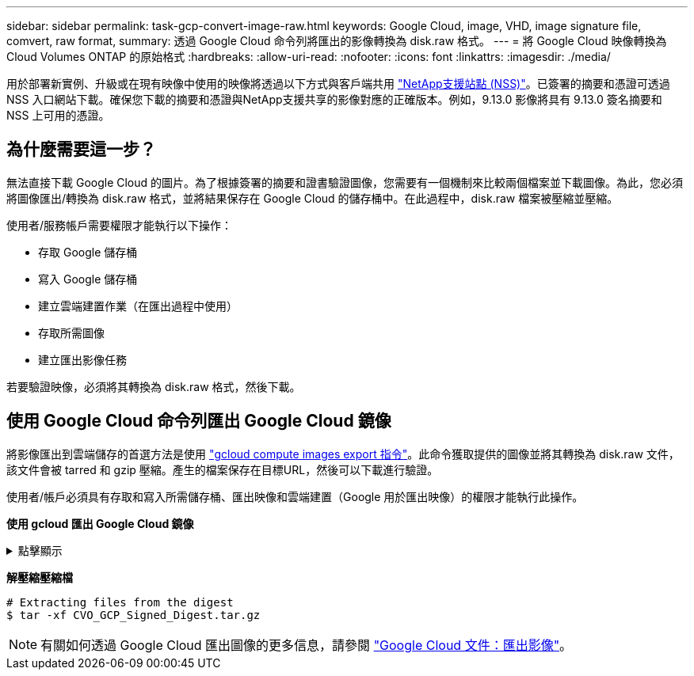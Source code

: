 ---
sidebar: sidebar 
permalink: task-gcp-convert-image-raw.html 
keywords: Google Cloud, image, VHD, image signature file, comvert, raw format, 
summary: 透過 Google Cloud 命令列將匯出的影像轉換為 disk.raw 格式。 
---
= 將 Google Cloud 映像轉換為Cloud Volumes ONTAP 的原始格式
:hardbreaks:
:allow-uri-read: 
:nofooter: 
:icons: font
:linkattrs: 
:imagesdir: ./media/


[role="lead"]
用於部署新實例、升級或在現有映像中使用的映像將透過以下方式與客戶端共用 https://mysupport.netapp.com/site/products/all/details/cloud-volumes-ontap/downloads-tab["NetApp支援站點 (NSS)"^]。已簽署的摘要和憑證可透過 NSS 入口網站下載。確保您下載的摘要和憑證與NetApp支援共享的影像對應的正確版本。例如，9.13.0 影像將具有 9.13.0 簽名摘要和 NSS 上可用的憑證。



== 為什麼需要這一步？

無法直接下載 Google Cloud 的圖片。為了根據簽署的摘要和證書驗證圖像，您需要有一個機制來比較兩個檔案並下載圖像。為此，您必須將圖像匯出/轉換為 disk.raw 格式，並將結果保存在 Google Cloud 的儲存桶中。在此過程中，disk.raw 檔案被壓縮並壓縮。

使用者/服務帳戶需要權限才能執行以下操作：

* 存取 Google 儲存桶
* 寫入 Google 儲存桶
* 建立雲端建置作業（在匯出過程中使用）
* 存取所需圖像
* 建立匯出影像任務


若要驗證映像，必須將其轉換為 disk.raw 格式，然後下載。



== 使用 Google Cloud 命令列匯出 Google Cloud 鏡像

將影像匯出到雲端儲存的首選方法是使用 https://cloud.google.com/sdk/gcloud/reference/compute/images/export["gcloud compute images export 指令"^]。此命令獲取提供的圖像並將其轉換為 disk.raw 文件，該文件會被 tarred 和 gzip 壓縮。產生的檔案保存在目標URL，然後可以下載進行驗證。

使用者/帳戶必須具有存取和寫入所需儲存桶、匯出映像和雲端建置（Google 用於匯出映像）的權限才能執行此操作。

*使用 gcloud 匯出 Google Cloud 鏡像*

.點擊顯示
[%collapsible]
====
[source]
----
$ gcloud compute images export \
    --destination-uri DESTINATION_URI \
    --image IMAGE_NAME

# For our example:
$ gcloud compute images export \
    --destination-uri gs://vsa-dev-bucket1/example-user-exportimage-gcp-demo \
    --image example-user-20230120115139


## DEMO ##
# Step 1 - Optional: Checking access and listing objects in the destination bucket
$ gsutil ls gs://example-user-export-image-bucket/

# Step 2 - Exporting the desired image to the bucket
$ gcloud compute images export --image example-user-export-image-demo --destination-uri gs://example-user-export-image-bucket/export-demo.tar.gz
Created [https://cloudbuild.googleapis.com/v1/projects/example-demo-project/locations/us-central1/builds/xxxxxxxxxxxx].
Logs are available at [https://console.cloud.google.com/cloud-build/builds;region=us-central1/xxxxxxxxxxxx?project=xxxxxxxxxxxx].
[image-export]: 2023-01-25T18:13:48Z Fetching image "example-user-export-image-demo" from project "example-demo-project".
[image-export]: 2023-01-25T18:13:49Z Validating workflow
[image-export]: 2023-01-25T18:13:49Z Validating step "setup-disks"
[image-export]: 2023-01-25T18:13:49Z Validating step "image-export-export-disk"
[image-export.image-export-export-disk]: 2023-01-25T18:13:49Z Validating step "setup-disks"
[image-export.image-export-export-disk]: 2023-01-25T18:13:49Z Validating step "run-image-export-export-disk"
[image-export.image-export-export-disk]: 2023-01-25T18:13:50Z Validating step "wait-for-inst-image-export-export-disk"
[image-export.image-export-export-disk]: 2023-01-25T18:13:50Z Validating step "copy-image-object"
[image-export.image-export-export-disk]: 2023-01-25T18:13:50Z Validating step "delete-inst"
[image-export]: 2023-01-25T18:13:51Z Validation Complete
[image-export]: 2023-01-25T18:13:51Z Workflow Project: example-demo-project
[image-export]: 2023-01-25T18:13:51Z Workflow Zone: us-central1-c
[image-export]: 2023-01-25T18:13:51Z Workflow GCSPath: gs://example-demo-project-example-bkt-us/
[image-export]: 2023-01-25T18:13:51Z Example scratch path: https://console.cloud.google.com/storage/browser/example-demo-project-example-bkt-us/example-image-export-20230125-18:13:49-r88px
[image-export]: 2023-01-25T18:13:51Z Uploading sources
[image-export]: 2023-01-25T18:13:51Z Running workflow
[image-export]: 2023-01-25T18:13:51Z Running step "setup-disks" (CreateDisks)
[image-export.setup-disks]: 2023-01-25T18:13:51Z CreateDisks: Creating disk "disk-image-export-image-export-r88px".
[image-export]: 2023-01-25T18:14:02Z Step "setup-disks" (CreateDisks) successfully finished.
[image-export]: 2023-01-25T18:14:02Z Running step "image-export-export-disk" (IncludeWorkflow)
[image-export.image-export-export-disk]: 2023-01-25T18:14:02Z Running step "setup-disks" (CreateDisks)
[image-export.image-export-export-disk.setup-disks]: 2023-01-25T18:14:02Z CreateDisks: Creating disk "disk-image-export-export-disk-image-export-image-export--r88px".
[image-export.image-export-export-disk]: 2023-01-25T18:14:02Z Step "setup-disks" (CreateDisks) successfully finished.
[image-export.image-export-export-disk]: 2023-01-25T18:14:02Z Running step "run-image-export-export-disk" (CreateInstances)
[image-export.image-export-export-disk.run-image-export-export-disk]: 2023-01-25T18:14:02Z CreateInstances: Creating instance "inst-image-export-export-disk-image-export-image-export--r88px".
[image-export.image-export-export-disk]: 2023-01-25T18:14:08Z Step "run-image-export-export-disk" (CreateInstances) successfully finished.
[image-export.image-export-export-disk.run-image-export-export-disk]: 2023-01-25T18:14:08Z CreateInstances: Streaming instance "inst-image-export-export-disk-image-export-image-export--r88px" serial port 1 output to https://storage.cloud.google.com/example-demo-project-example-bkt-us/example-image-export-20230125-18:13:49-r88px/logs/inst-image-export-export-disk-image-export-image-export--r88px-serial-port1.log
[image-export.image-export-export-disk]: 2023-01-25T18:14:08Z Running step "wait-for-inst-image-export-export-disk" (WaitForInstancesSignal)
[image-export.image-export-export-disk.wait-for-inst-image-export-export-disk]: 2023-01-25T18:14:08Z WaitForInstancesSignal: Instance "inst-image-export-export-disk-image-export-image-export--r88px": watching serial port 1, SuccessMatch: "ExportSuccess", FailureMatch: ["ExportFailed:"] (this is not an error), StatusMatch: "GCEExport:".
[image-export.image-export-export-disk.wait-for-inst-image-export-export-disk]: 2023-01-25T18:14:29Z WaitForInstancesSignal: Instance "inst-image-export-export-disk-image-export-image-export--r88px": StatusMatch found: "GCEExport: <serial-output key:'source-size-gb' value:'10'>"
[image-export.image-export-export-disk.wait-for-inst-image-export-export-disk]: 2023-01-25T18:14:29Z WaitForInstancesSignal: Instance "inst-image-export-export-disk-image-export-image-export--r88px": StatusMatch found: "GCEExport: Running export tool."
[image-export.image-export-export-disk.wait-for-inst-image-export-export-disk]: 2023-01-25T18:14:29Z WaitForInstancesSignal: Instance "inst-image-export-export-disk-image-export-image-export--r88px": StatusMatch found: "GCEExport: Disk /dev/sdb is 10 GiB, compressed size will most likely be much smaller."
[image-export.image-export-export-disk.wait-for-inst-image-export-export-disk]: 2023-01-25T18:14:29Z WaitForInstancesSignal: Instance "inst-image-export-export-disk-image-export-image-export--r88px": StatusMatch found: "GCEExport: Beginning export process..."
[image-export.image-export-export-disk.wait-for-inst-image-export-export-disk]: 2023-01-25T18:14:29Z WaitForInstancesSignal: Instance "inst-image-export-export-disk-image-export-image-export--r88px": StatusMatch found: "GCEExport: Copying \"/dev/sdb\" to gs://example-demo-project-example-bkt-us/example-image-export-20230125-18:13:49-r88px/outs/image-export-export-disk.tar.gz."
[image-export.image-export-export-disk.wait-for-inst-image-export-export-disk]: 2023-01-25T18:14:29Z WaitForInstancesSignal: Instance "inst-image-export-export-disk-image-export-image-export--r88px": StatusMatch found: "GCEExport: Using \"/root/upload\" as the buffer prefix, 1.0 GiB as the buffer size, and 4 as the number of workers."
[image-export.image-export-export-disk.wait-for-inst-image-export-export-disk]: 2023-01-25T18:14:29Z WaitForInstancesSignal: Instance "inst-image-export-export-disk-image-export-image-export--r88px": StatusMatch found: "GCEExport: Creating gzipped image of \"/dev/sdb\"."
[image-export.image-export-export-disk.wait-for-inst-image-export-export-disk]: 2023-01-25T18:14:29Z WaitForInstancesSignal: Instance "inst-image-export-export-disk-image-export-image-export--r88px": StatusMatch found: "GCEExport: Read 1.0 GiB of 10 GiB (212 MiB/sec), total written size: 992 MiB (198 MiB/sec)"
[image-export.image-export-export-disk.wait-for-inst-image-export-export-disk]: 2023-01-25T18:14:59Z WaitForInstancesSignal: Instance "inst-image-export-export-disk-image-export-image-export--r88px": StatusMatch found: "GCEExport: Read 8.0 GiB of 10 GiB (237 MiB/sec), total written size: 1.5 GiB (17 MiB/sec)"
[image-export.image-export-export-disk.wait-for-inst-image-export-export-disk]: 2023-01-25T18:15:19Z WaitForInstancesSignal: Instance "inst-image-export-export-disk-image-export-image-export--r88px": StatusMatch found: "GCEExport: Finished creating gzipped image of \"/dev/sdb\" in 48.956433327s [213 MiB/s] with a compression ratio of 6."
[image-export.image-export-export-disk.wait-for-inst-image-export-export-disk]: 2023-01-25T18:15:19Z WaitForInstancesSignal: Instance "inst-image-export-export-disk-image-export-image-export--r88px": StatusMatch found: "GCEExport: Finished export in  48.957347731s"
[image-export.image-export-export-disk.wait-for-inst-image-export-export-disk]: 2023-01-25T18:15:19Z WaitForInstancesSignal: Instance "inst-image-export-export-disk-image-export-image-export--r88px": StatusMatch found: "GCEExport: <serial-output key:'target-size-gb' value:'2'>"
[image-export.image-export-export-disk.wait-for-inst-image-export-export-disk]: 2023-01-25T18:15:19Z WaitForInstancesSignal: Instance "inst-image-export-export-disk-image-export-image-export--r88px": SuccessMatch found "ExportSuccess"
[image-export.image-export-export-disk]: 2023-01-25T18:15:19Z Step "wait-for-inst-image-export-export-disk" (WaitForInstancesSignal) successfully finished.
[image-export.image-export-export-disk]: 2023-01-25T18:15:19Z Running step "copy-image-object" (CopyGCSObjects)
[image-export.image-export-export-disk]: 2023-01-25T18:15:19Z Running step "delete-inst" (DeleteResources)
[image-export.image-export-export-disk.delete-inst]: 2023-01-25T18:15:19Z DeleteResources: Deleting instance "inst-image-export-export-disk".
[image-export.image-export-export-disk]: 2023-01-25T18:15:19Z Step "copy-image-object" (CopyGCSObjects) successfully finished.
[image-export.image-export-export-disk]: 2023-01-25T18:15:34Z Step "delete-inst" (DeleteResources) successfully finished.
[image-export]: 2023-01-25T18:15:34Z Step "image-export-export-disk" (IncludeWorkflow) successfully finished.
[image-export]: 2023-01-25T18:15:34Z Serial-output value -> source-size-gb:10
[image-export]: 2023-01-25T18:15:34Z Serial-output value -> target-size-gb:2
[image-export]: 2023-01-25T18:15:34Z Workflow "image-export" cleaning up (this may take up to 2 minutes).
[image-export]: 2023-01-25T18:15:35Z Workflow "image-export" finished cleanup.

# Step 3 - Validating the image was successfully exported
$ gsutil ls gs://example-user-export-image-bucket/
gs://example-user-export-image-bucket/export-demo.tar.gz


# Step 4 - Download the exported image
$ gcloud storage cp gs://BUCKET_NAME/OBJECT_NAME SAVE_TO_LOCATION

$ gcloud storage cp gs://example-user-export-image-bucket/export-demo.tar.gz CVO_GCP_Signed_Digest.tar.gz
Copying gs://example-user-export-image-bucket/export-demo.tar.gz to file://CVO_GCP_Signed_Digest.tar.gz
  Completed files 1/1 | 1.5GiB/1.5GiB | 185.0MiB/s

Average throughput: 213.3MiB/s
$ ls -l
total 1565036
-rw-r--r-- 1 example-user example-user 1602589949 Jan 25 18:44 CVO_GCP_Signed_Digest.tar.gz
----
====
*解壓縮壓縮檔*

[listing]
----
# Extracting files from the digest
$ tar -xf CVO_GCP_Signed_Digest.tar.gz
----

NOTE: 有關如何透過 Google Cloud 匯出圖像的更多信息，請參閱 https://cloud.google.com/compute/docs/images/export-image#console["Google Cloud 文件：匯出影像"^]。
